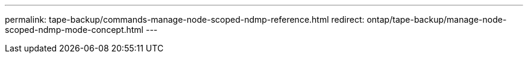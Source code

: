 ---
permalink: tape-backup/commands-manage-node-scoped-ndmp-reference.html
redirect: ontap/tape-backup/manage-node-scoped-ndmp-mode-concept.html
---
